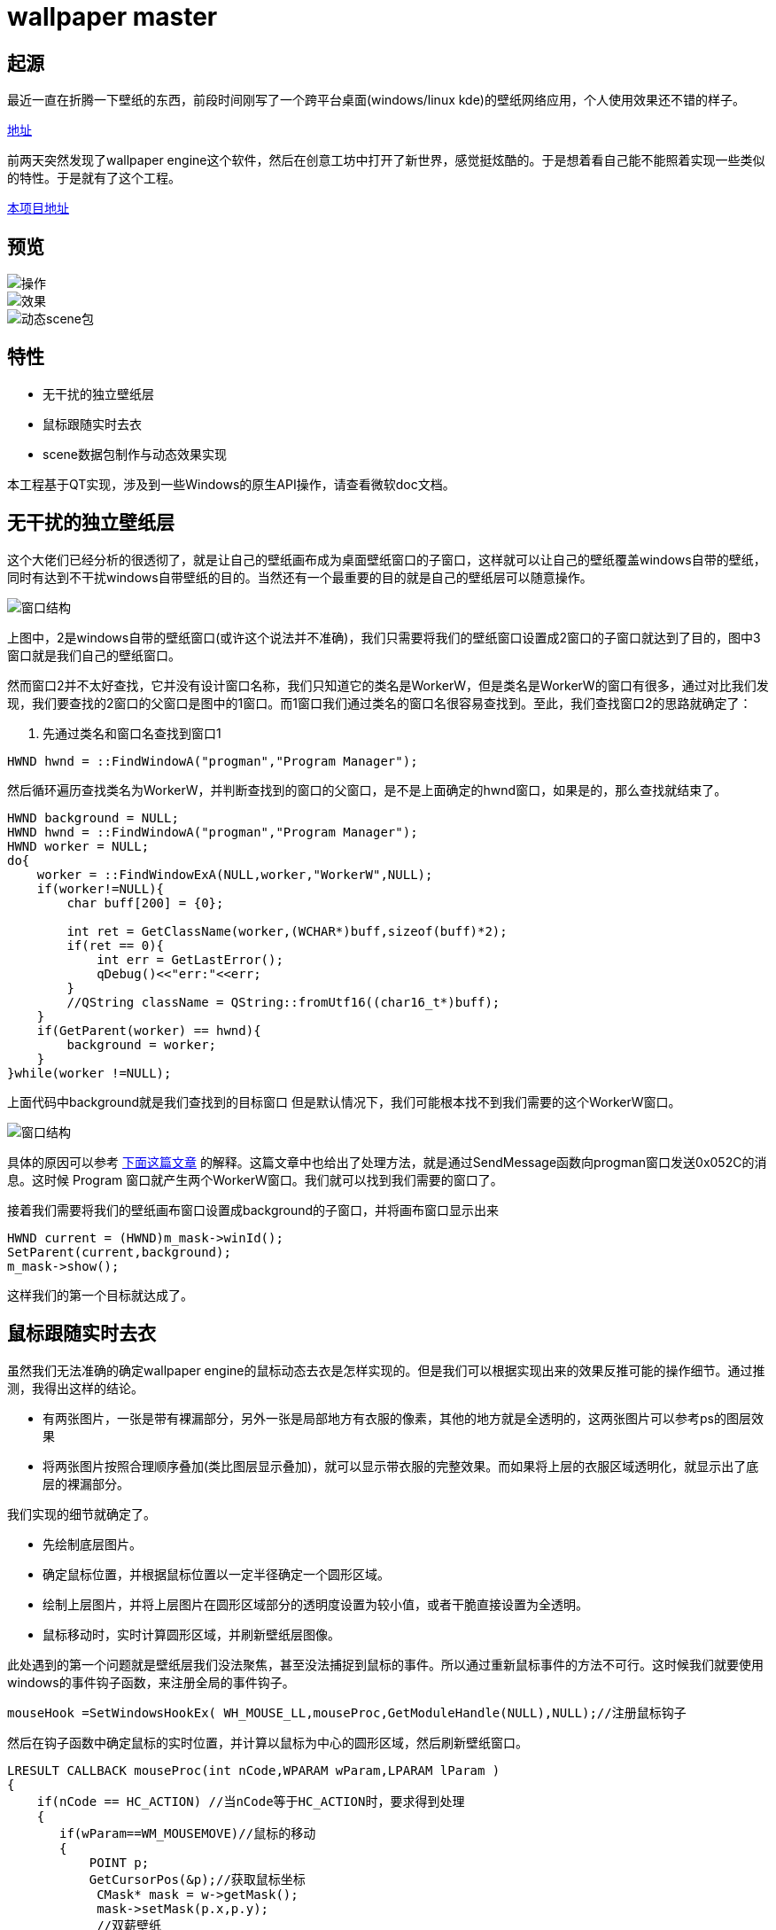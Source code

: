 = wallpaper master

== 起源
最近一直在折腾一下壁纸的东西，前段时间刚写了一个跨平台桌面(windows/linux kde)的壁纸网络应用，个人使用效果还不错的样子。

https://github.com/qiuzhiqian/wallpaper[地址]

前两天突然发现了wallpaper engine这个软件，然后在创意工坊中打开了新世界，感觉挺炫酷的。于是想着看自己能不能照着实现一些类似的特性。于是就有了这个工程。

https://github.com/qiuzhiqian/wpmaster[本项目地址]

== 预览

image::https://raw.githubusercontent.com/qiuzhiqian/wpmaster/master/doc/image/review_1.gif[操作]
image::https://raw.githubusercontent.com/qiuzhiqian/wpmaster/master/doc/image/review_2.gif[效果]
image::https://raw.githubusercontent.com/qiuzhiqian/wpmaster/master/doc/image/review_3.gif[动态scene包]


== 特性
- 无干扰的独立壁纸层
- 鼠标跟随实时去衣
- scene数据包制作与动态效果实现

本工程基于QT实现，涉及到一些Windows的原生API操作，请查看微软doc文档。

== 无干扰的独立壁纸层
这个大佬们已经分析的很透彻了，就是让自己的壁纸画布成为桌面壁纸窗口的子窗口，这样就可以让自己的壁纸覆盖windows自带的壁纸，同时有达到不干扰windows自带壁纸的目的。当然还有一个最重要的目的就是自己的壁纸层可以随意操作。

image::https://raw.githubusercontent.com/qiuzhiqian/wpmaster/master/doc/image/image_1.png[窗口结构]

上图中，2是windows自带的壁纸窗口(或许这个说法并不准确)，我们只需要将我们的壁纸窗口设置成2窗口的子窗口就达到了目的，图中3窗口就是我们自己的壁纸窗口。

然而窗口2并不太好查找，它并没有设计窗口名称，我们只知道它的类名是WorkerW，但是类名是WorkerW的窗口有很多，通过对比我们发现，我们要查找的2窗口的父窗口是图中的1窗口。而1窗口我们通过类名的窗口名很容易查找到。至此，我们查找窗口2的思路就确定了：

1. 先通过类名和窗口名查找到窗口1

[source.cpp]
....
HWND hwnd = ::FindWindowA("progman","Program Manager");
....

然后循环遍历查找类名为WorkerW，并判断查找到的窗口的父窗口，是不是上面确定的hwnd窗口，如果是的，那么查找就结束了。

[source.cpp]
....
HWND background = NULL;
HWND hwnd = ::FindWindowA("progman","Program Manager");
HWND worker = NULL;
do{
    worker = ::FindWindowExA(NULL,worker,"WorkerW",NULL);
    if(worker!=NULL){
        char buff[200] = {0};

        int ret = GetClassName(worker,(WCHAR*)buff,sizeof(buff)*2);
        if(ret == 0){
            int err = GetLastError();
            qDebug()<<"err:"<<err;
        }
        //QString className = QString::fromUtf16((char16_t*)buff);
    }
    if(GetParent(worker) == hwnd){
        background = worker;
    }
}while(worker !=NULL);
....

上面代码中background就是我们查找到的目标窗口
但是默认情况下，我们可能根本找不到我们需要的这个WorkerW窗口。

image::https://raw.githubusercontent.com/qiuzhiqian/wpmaster/master/doc/image/image_2.png[窗口结构]

具体的原因可以参考 https://github.com/qiuzhiqian/wallpaper[下面这篇文章] 的解释。这篇文章中也给出了处理方法，就是通过SendMessage函数向progman窗口发送0x052C的消息。这时候 Program 窗口就产生两个WorkerW窗口。我们就可以找到我们需要的窗口了。

接着我们需要将我们的壁纸画布窗口设置成background的子窗口，并将画布窗口显示出来

[source.cpp]
....
HWND current = (HWND)m_mask->winId();
SetParent(current,background);
m_mask->show();
....

这样我们的第一个目标就达成了。

== 鼠标跟随实时去衣

虽然我们无法准确的确定wallpaper engine的鼠标动态去衣是怎样实现的。但是我们可以根据实现出来的效果反推可能的操作细节。通过推测，我得出这样的结论。

- 有两张图片，一张是带有裸漏部分，另外一张是局部地方有衣服的像素，其他的地方就是全透明的，这两张图片可以参考ps的图层效果
- 将两张图片按照合理顺序叠加(类比图层显示叠加)，就可以显示带衣服的完整效果。而如果将上层的衣服区域透明化，就显示出了底层的裸漏部分。

我们实现的细节就确定了。

- 先绘制底层图片。
- 确定鼠标位置，并根据鼠标位置以一定半径确定一个圆形区域。
- 绘制上层图片，并将上层图片在圆形区域部分的透明度设置为较小值，或者干脆直接设置为全透明。
- 鼠标移动时，实时计算圆形区域，并刷新壁纸层图像。

此处遇到的第一个问题就是壁纸层我们没法聚焦，甚至没法捕捉到鼠标的事件。所以通过重新鼠标事件的方法不可行。这时候我们就要使用windows的事件钩子函数，来注册全局的事件钩子。
[source.cpp]
....
mouseHook =SetWindowsHookEx( WH_MOUSE_LL,mouseProc,GetModuleHandle(NULL),NULL);//注册鼠标钩子
....
然后在钩子函数中确定鼠标的实时位置，并计算以鼠标为中心的圆形区域，然后刷新壁纸窗口。

[source.cpp]
....
LRESULT CALLBACK mouseProc(int nCode,WPARAM wParam,LPARAM lParam )
{
    if(nCode == HC_ACTION) //当nCode等于HC_ACTION时，要求得到处理
    {
       if(wParam==WM_MOUSEMOVE)//鼠标的移动
       {
           POINT p;
           GetCursorPos(&p);//获取鼠标坐标
            CMask* mask = w->getMask();
            mask->setMask(p.x,p.y);
            //双薪壁纸
            mask->update();
       }
    }
    //qDebug()<<nCode<<","<<wParam<<","<<lParam;
    return CallNextHookEx(mouseHook,nCode,wParam,lParam);//返回给下一个钩子子程处理
}
....

第二个问题：由于我们的壁纸窗口设置成了windows原生hwnd的子窗口，导致我们通过点击窗口上面的关闭按钮是没办法结束整个进程的。所以我们需要自定义一个关闭按钮，并掩藏windows自带窗口上面的三大金刚键。

[source.cpp]
....
this->setWindowFlags(Qt::FramelessWindowHint);
....

当然在这个设计过程中还遇到了一些其他的问题，比如显示两张图片是我最早使用的方案是用两个QLabel上下叠加来显示，但是这样在操作上很蛋疼。当然这些问题都顺利的解决掉了。

== scene数据包制作与动态效果实现
我们在使用wallpaper engine时，经常会发现一些动态图片，而这些动态图片并不是常规的gif动图，而是一个后缀名为pkg的数据包，官方称作为scene类型。这种数据类型在wallpaper engine中很常见。我们通过使用RePKG这个开源工具解开scene数据包，可以提取里面的一些基本的静态图片。通过提取出来的文件，我们大致猜测wallpaper engine的工作流程。

所谓动态图片无非就是一帧一帧的图片连续显示。
由于scene的图片动态范围和幅度一般都很小，如果我们保存原始的每一帧图片，那么压缩包会很大。由于相连帧的变化一般都很小，如果我们取相连帧的差值，并保存为图片，那么这些图像会存在大量的连续重复像素(以#000000为主)，这样的图片是很容易无损压缩的。所以体积会比较小。

所以我们保存的图片只是一张最原始的图片(第一帧)，然后就是第一帧和第二帧取diff值图片，然后就是第二帧和第三帧diff图片，一次类推。这样复原的时候我们只需要通过第一帧和第一个diff图片通过像素相加后取得第二张图，然后用第二张图和第二个diff图片通过像素相加后取得第三张图，一次类推就可以复原所有图片了。然后依次按照一定的时间间隔显示即可。

目前wallpaper engine的pkg包的diff规律还没有找到，我只能按照自己的理解来实现一个自己可用的算法，导致目前的软件跟wallpaper engine的scene包解析无法兼容。所以本软件的scene包需要自己手动制作(软件中集成了make制作按键，但是只能完成部分主要工作，还是需要人手动参与一部分操作，后续会完善制作工具)，而无法直接导入官方scene包。

这是diff算法部分
[source.cpp]
....
QColor CUtils::colorDiff(const QColor &clr1, const QColor &clr2){
    quint8 red = quint8(clr1.red()) - quint8(clr2.red());
    quint8 green = quint8(clr1.green()) - quint8(clr2.green());
    quint8 blue = quint8(clr1.blue()) - quint8(clr2.blue());

    return QColor(red,green,blue);
}

QImage CUtils::imageDiff(const QImage& img1,const QImage& img2){
    QImage tmpImage(img1);

    if(img1.size() != img2.size()){
        return tmpImage;
    }

    int width = img1.width();
    int height = img1.height();
    for(int y=0;y<height;y++){
        for(int x=0;x<width;x++){
            tmpImage.setPixelColor(x,y,colorDiff(img1.pixelColor(x,y),img2.pixelColor(x,y)));
        }
    }

    return tmpImage;
}
....

这是合成算法部分
[source.cpp]
....
QColor CUtils::colorAdd(const QColor &clr1, const QColor &clr2){
    quint8 red = quint8(clr1.red()) + quint8(clr2.red());
    quint8 green = quint8(clr1.green()) + quint8(clr2.green());
    quint8 blue = quint8(clr1.blue()) + quint8(clr2.blue());

    return QColor(red,green,blue);
}

QImage CUtils::imageAdd(const QImage& img1,const QImage& img2){
    QImage tmpImage(img1);

    if(img1.size() != img2.size()){
        return tmpImage;
    }

    int width = img1.width();
    int height = img1.height();
    for(int y=0;y<height;y++){
        for(int x=0;x<width;x++){
            tmpImage.setPixelColor(x,y,colorAdd(img1.pixelColor(x,y),img2.pixelColor(x,y)));
        }
    }

    return tmpImage;
}
....

此处提供一个测试可用的scene包

https://github.com/qiuzhiqian/wpmaster[scene示例]